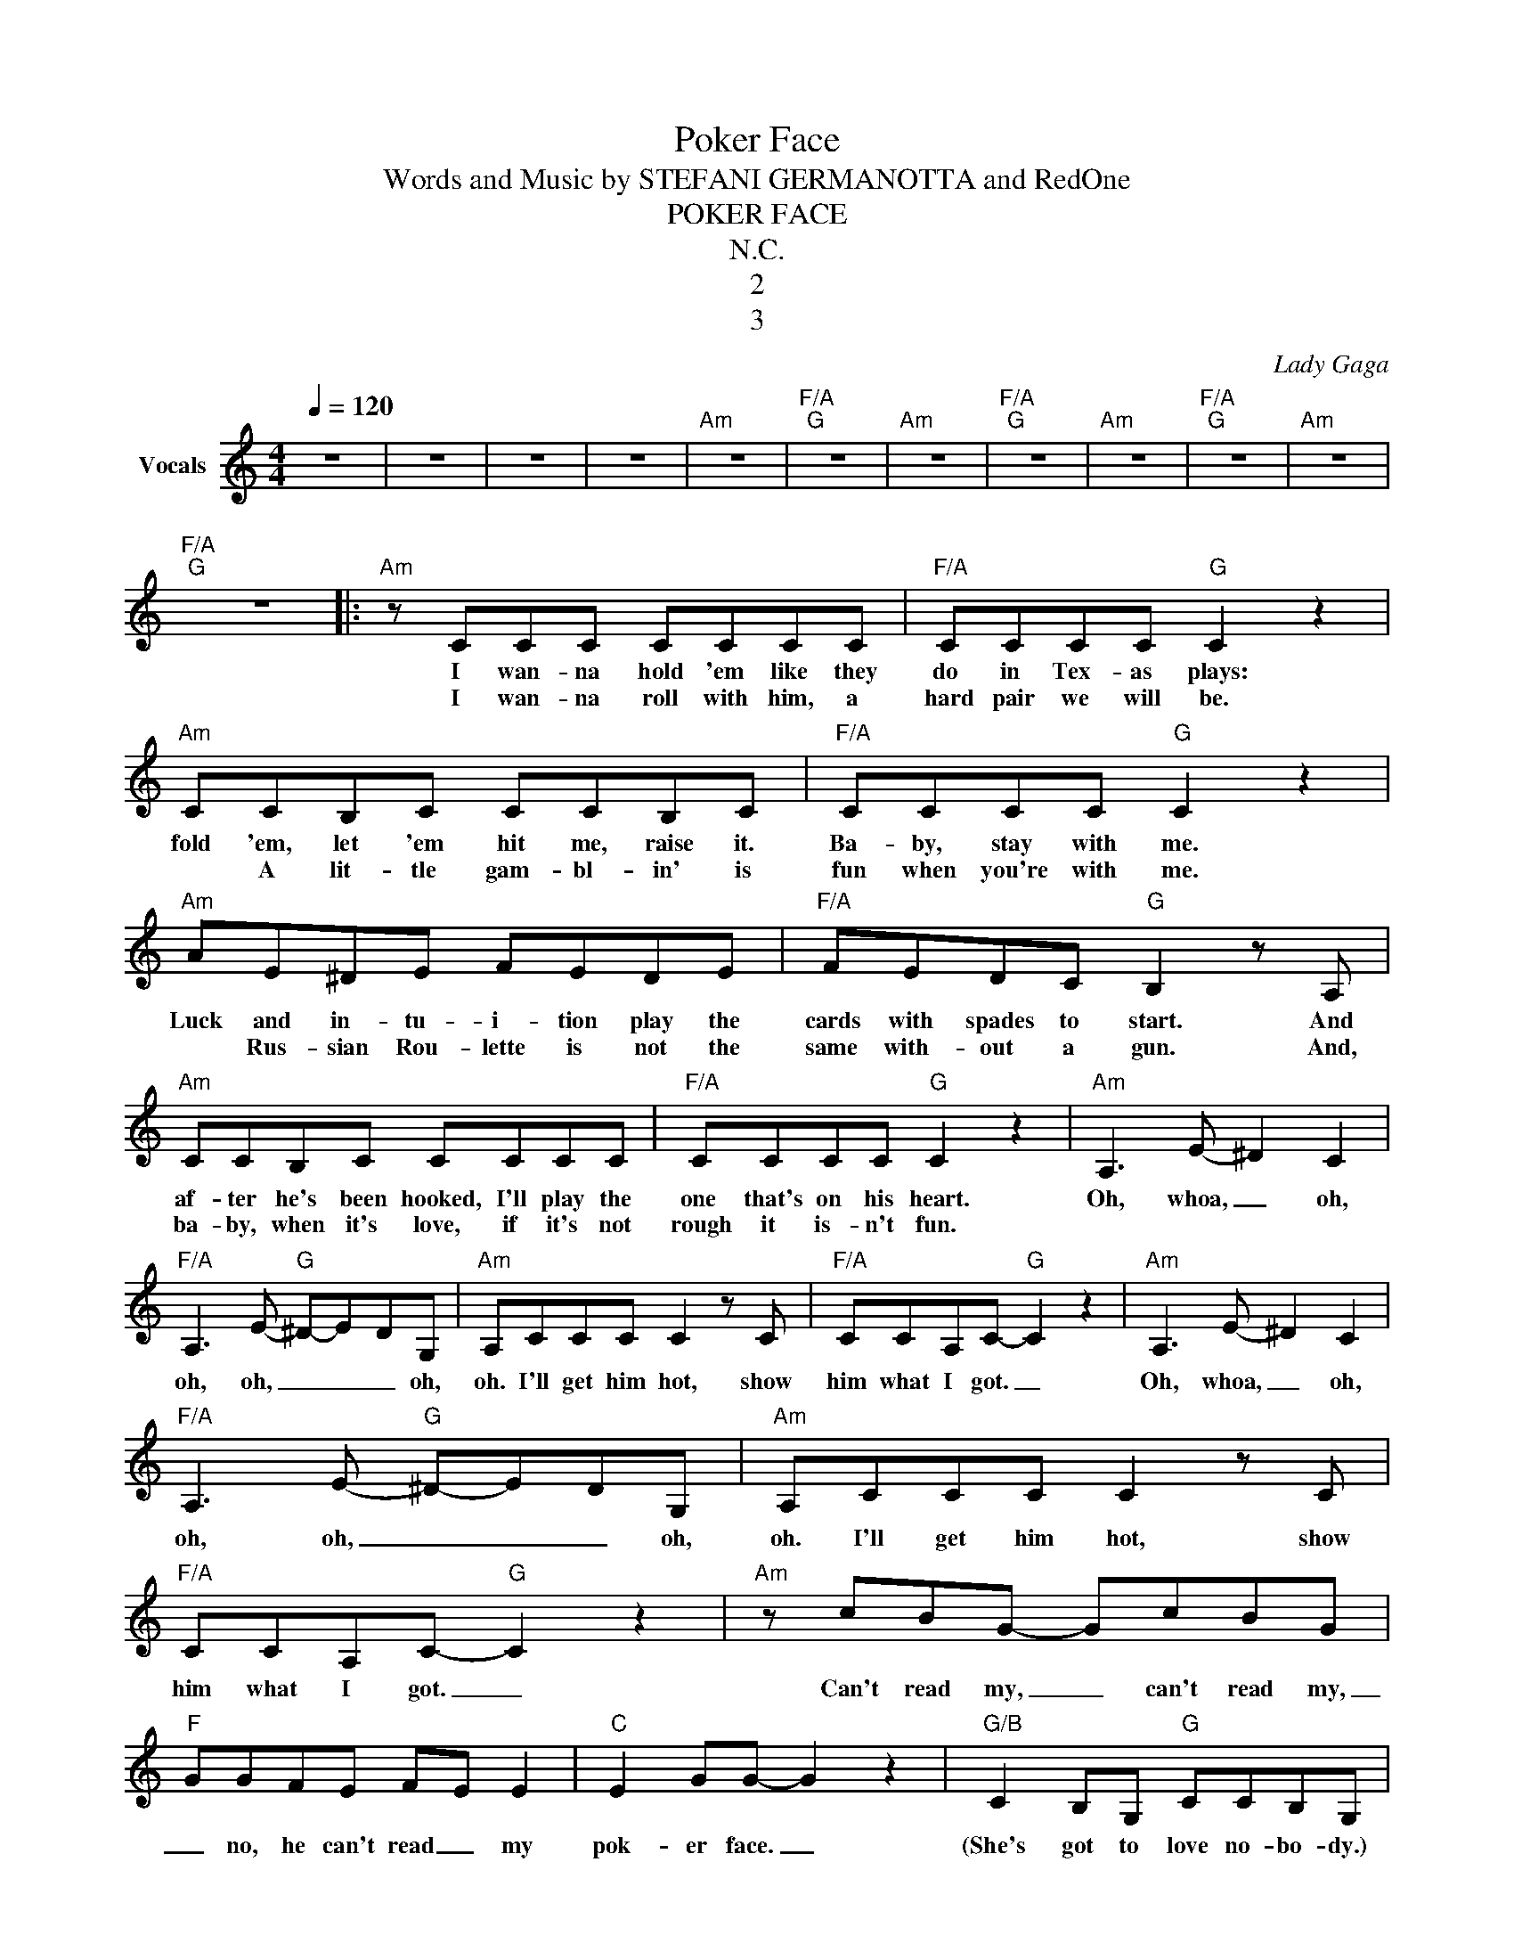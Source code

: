 X:1
T:Poker Face
T:Words and Music by STEFANI GERMANOTTA and RedOne
T:POKER FACE
T:N.C.
T:2
T:3
C:Lady Gaga
Z:All Rights Reserved
L:1/8
Q:1/4=120
M:4/4
K:C
V:1 treble nm="Vocals"
%%MIDI program 66
%%MIDI control 7 102
%%MIDI control 10 64
V:1
 z8 | z8 | z8 | z8 |"Am" z8 |"F/A""G" z8 |"Am" z8 |"F/A""G" z8 |"Am" z8 |"F/A""G" z8 |"Am" z8 | %11
w: |||||||||||
w: |||||||||||
"F/A""G" z8 |:"Am" z CCC CCCC |"F/A" CCCC"G" C2 z2 |"Am" CCB,C CCB,C |"F/A" CCCC"G" C2 z2 | %16
w: |I wan- na hold 'em like they|do in Tex- as plays:|fold 'em, let 'em hit me, raise it.|Ba- by, stay with me.|
w: |I wan- na roll with him, a|hard pair we will be.|* A lit- tle gam- bl- in' is|fun when you're with me.|
"Am" AE^DE FEDE |"F/A" FEDC"G" B,2 z A, |"Am" CCB,C CCCC |"F/A" CCCC"G" C2 z2 |"Am" A,3 E- ^D2 C2 | %21
w: Luck and in- tu- i- tion play the|cards with spades to start. And|af- ter he's been hooked, I'll play the|one that's on his heart.|Oh, whoa, _ oh,|
w: * Rus- sian Rou- lette is not the|same with- out a gun. And,|ba- by, when it's love, if it's not|rough it is- n't fun.||
"F/A" A,3 E-"G" ^D-E-DG, |"Am" A,CCC C2 z C |"F/A" CCA,C-"G" C2 z2 |"Am" A,3 E- ^D2 C2 | %25
w: oh, oh, _ _ _ oh,|oh. I'll get him hot, show|him what I got. _|Oh, whoa, _ oh,|
w: ||||
"F/A" A,3 E-"G" ^D-E-DG, |"Am" A,CCC C2 z C |"F/A" CCA,C-"G" C2 z2 |"Am" z cBG- GcBG | %29
w: oh, oh, _ _ _ oh,|oh. I'll get him hot, show|him what I got. _|Can't read my, _ can't read my,|
w: ||||
"F" GGFE F-E E2 |"C" E2 GG- G2 z2 |"G/B" C2 B,G,"G" CCB,G, |"Am" z cBG- GcBG- |"F" GGFE F-E E2 | %34
w: _ no, he can't read _ my|pok- er face. _|(She's got to love no- bo- dy.)|Can't read my, _ can't read my,|_ no, he can't read _ my|
w: |||||
"C" E2 GG- G2 z2 |"G/B" C2 B,G,"G" CCB,G, |"Am" z CCC CCCC |"F/A" CCCC-"G" C2 z2 | %38
w: pok- er face. _|(She's got to love no- bo- dy.)|P- p- p- pok- er- face, p-|p- pok- er face. _|
w: ||||
"Am" z CCC CCCC |1"F/A" CCCC-"G" C2 z2 :|2"F/A" CCCC-"G" C2 z2 ||"Am" z8 |"F/A" z8"G" |"Am" z8 | %44
w: P- p- p- pok- er face, p-|p- pok- er face _|p- pok- er face. _||||
w: ||||||
"F/A" z4"G" z2 BB |"Am" BBBB BBBB |"F/A" BBBB"G" B<B BB |"Am" BBBB BBBB |"F/A" BBBB"G" BBBB | %49
w: I won't|tell you that I love you, kiss or|hug you 'cause I'm bluff- in' with my|muf- fin. I'm not ly- in', I'm just|stun- nin' with my love glue- gun- nin'.|
w: |||||
"Am" z BBB BBBB |"F/A" BBBB"G" BBBB |"Am" BBBB BBBB |"F/A" BBBB"G" BBBB |"Am" BcBG- GcBG- | %54
w: Just like a chick in the ca-|si- no, take your bank be- fore I|pay you out. I prom- ise this, prom-|ise this. Check this hand, 'cause I'm mar-|vel- ous. _ _ _ _ _ _|
w: ||||* Can't read my _ can't read my,|
"F/A" GGFE"G" F-E E2 |"C" E2 GG- G2 z2 |"G/B" C2 B,G,"Em7" CCB,G, |:"Am" z cBG- GcBG- | %58
w: _ no, he can't read _ my|pok- er face _|(She's got to love no- bod- y.)|Can't read my, _ can't read my,|
w: _ _ _ _ _ _ _||||
"F" GGFE F-E E2 |"C" E2 GG- G2 z2 |"G/B""^Play 3 times" C2 B,G,"G" CCB,G, :: %61
w: _ no, he can't read _ my|pok- er face. _|(She's got to love no- bod- y.)|
w: |||
"Am""_Play 3 times" z CCC CCCC |"F/A" CCCC-"G" C2 z2 |"Am" z CCC CCCC |"F/A" CCCC-"G" C2 z2 :| %65
w: P- p- p- pok- er face, p-|p- pok- er face. _|P- p- p- pok- er face, p-|p- pok- er face. _|
w: ||||
"Am" z8 |] %66
w: |
w: |

